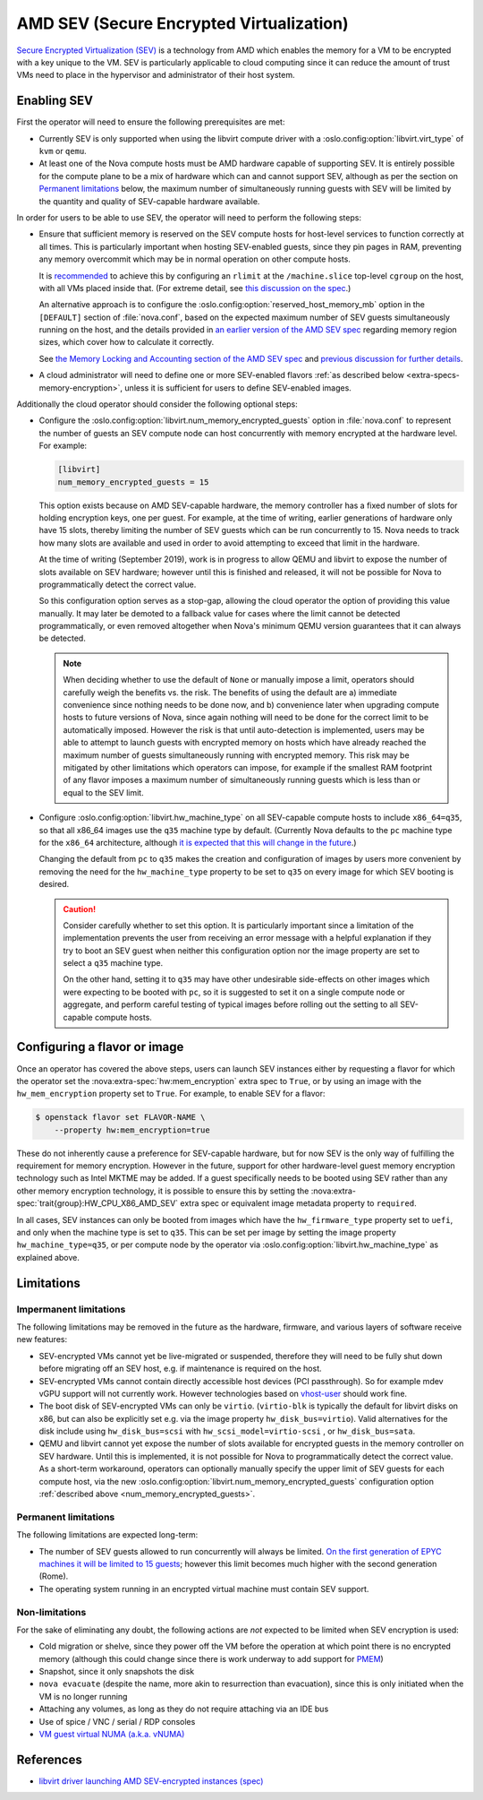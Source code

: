 .. _amd-sev:

AMD SEV (Secure Encrypted Virtualization)
=========================================

.. versionadded:: 20.0.0 (Train)

`Secure Encrypted Virtualization (SEV)`__ is a technology from AMD which
enables the memory for a VM to be encrypted with a key unique to the VM.
SEV is particularly applicable to cloud computing since it can reduce the
amount of trust VMs need to place in the hypervisor and administrator of
their host system.

.. __: https://developer.amd.com/sev/


.. _deploying-sev-capable-infrastructure:

Enabling SEV
------------

First the operator will need to ensure the following prerequisites are met:

- Currently SEV is only supported when using the libvirt compute driver with a
  :oslo.config:option:`libvirt.virt_type` of ``kvm`` or ``qemu``.

- At least one of the Nova compute hosts must be AMD hardware capable
  of supporting SEV.  It is entirely possible for the compute plane to
  be a mix of hardware which can and cannot support SEV, although as
  per the section on `Permanent limitations`_ below, the maximum
  number of simultaneously running guests with SEV will be limited by
  the quantity and quality of SEV-capable hardware available.

In order for users to be able to use SEV, the operator will need to
perform the following steps:

- Ensure that sufficient memory is reserved on the SEV compute hosts
  for host-level services to function correctly at all times.  This is
  particularly important when hosting SEV-enabled guests, since they
  pin pages in RAM, preventing any memory overcommit which may be in
  normal operation on other compute hosts.

  It is `recommended`__ to achieve this by configuring an ``rlimit`` at
  the ``/machine.slice`` top-level ``cgroup`` on the host, with all VMs
  placed inside that.  (For extreme detail, see `this discussion on the
  spec`__.)

  __ http://specs.openstack.org/openstack/nova-specs/specs/train/approved/amd-sev-libvirt-support.html#memory-reservation-solutions
  __ https://review.opendev.org/#/c/641994/2/specs/train/approved/amd-sev-libvirt-support.rst@167

  An alternative approach is to configure the
  :oslo.config:option:`reserved_host_memory_mb` option in the
  ``[DEFAULT]`` section of :file:`nova.conf`, based on the expected
  maximum number of SEV guests simultaneously running on the host, and
  the details provided in `an earlier version of the AMD SEV spec`__
  regarding memory region sizes, which cover how to calculate it
  correctly.

  __ https://specs.openstack.org/openstack/nova-specs/specs/stein/approved/amd-sev-libvirt-support.html#proposed-change

  See `the Memory Locking and Accounting section of the AMD SEV spec`__
  and `previous discussion for further details`__.

  __ http://specs.openstack.org/openstack/nova-specs/specs/train/approved/amd-sev-libvirt-support.html#memory-locking-and-accounting
  __ https://review.opendev.org/#/c/641994/2/specs/train/approved/amd-sev-libvirt-support.rst@167

- A cloud administrator will need to define one or more SEV-enabled
  flavors :ref:`as described below <extra-specs-memory-encryption>`, unless it
  is sufficient for users to define SEV-enabled images.

Additionally the cloud operator should consider the following optional
steps:

.. _num_memory_encrypted_guests:

- Configure the :oslo.config:option:`libvirt.num_memory_encrypted_guests`
  option in :file:`nova.conf` to represent the number of guests an SEV
  compute node can host concurrently with memory encrypted at the
  hardware level.  For example:

  .. code-block:: ini

     [libvirt]
     num_memory_encrypted_guests = 15

  This option exists because on AMD SEV-capable hardware, the memory
  controller has a fixed number of slots for holding encryption keys,
  one per guest.  For example, at the time of writing, earlier
  generations of hardware only have 15 slots, thereby limiting the
  number of SEV guests which can be run concurrently to 15.  Nova
  needs to track how many slots are available and used in order to
  avoid attempting to exceed that limit in the hardware.

  At the time of writing (September 2019), work is in progress to
  allow QEMU and libvirt to expose the number of slots available on
  SEV hardware; however until this is finished and released, it will
  not be possible for Nova to programmatically detect the correct
  value.

  So this configuration option serves as a stop-gap, allowing the
  cloud operator the option of providing this value manually.  It may
  later be demoted to a fallback value for cases where the limit
  cannot be detected programmatically, or even removed altogether when
  Nova's minimum QEMU version guarantees that it can always be
  detected.

  .. note::

     When deciding whether to use the default of ``None`` or manually
     impose a limit, operators should carefully weigh the benefits
     vs. the risk.  The benefits of using the default are a) immediate
     convenience since nothing needs to be done now, and b) convenience
     later when upgrading compute hosts to future versions of Nova,
     since again nothing will need to be done for the correct limit to
     be automatically imposed.  However the risk is that until
     auto-detection is implemented, users may be able to attempt to
     launch guests with encrypted memory on hosts which have already
     reached the maximum number of guests simultaneously running with
     encrypted memory.  This risk may be mitigated by other limitations
     which operators can impose, for example if the smallest RAM
     footprint of any flavor imposes a maximum number of simultaneously
     running guests which is less than or equal to the SEV limit.

- Configure :oslo.config:option:`libvirt.hw_machine_type` on all
  SEV-capable compute hosts to include ``x86_64=q35``, so that all
  x86_64 images use the ``q35`` machine type by default.  (Currently
  Nova defaults to the ``pc`` machine type for the ``x86_64``
  architecture, although `it is expected that this will change in the
  future`__.)

  Changing the default from ``pc`` to ``q35`` makes the creation and
  configuration of images by users more convenient by removing the
  need for the ``hw_machine_type`` property to be set to ``q35`` on
  every image for which SEV booting is desired.

  .. caution::

     Consider carefully whether to set this option.  It is
     particularly important since a limitation of the implementation
     prevents the user from receiving an error message with a helpful
     explanation if they try to boot an SEV guest when neither this
     configuration option nor the image property are set to select
     a ``q35`` machine type.

     On the other hand, setting it to ``q35`` may have other
     undesirable side-effects on other images which were expecting to
     be booted with ``pc``, so it is suggested to set it on a single
     compute node or aggregate, and perform careful testing of typical
     images before rolling out the setting to all SEV-capable compute
     hosts.

  __ https://bugs.launchpad.net/nova/+bug/1780138


.. _extra-specs-memory-encryption:

Configuring a flavor or image
-----------------------------

Once an operator has covered the above steps, users can launch SEV
instances either by requesting a flavor for which the operator set the
:nova:extra-spec:`hw:mem_encryption` extra spec to ``True``, or by using an
image with the ``hw_mem_encryption`` property set to ``True``. For example, to
enable SEV for a flavor:

.. code-block:: console

   $ openstack flavor set FLAVOR-NAME \
       --property hw:mem_encryption=true

These do not inherently cause a preference for SEV-capable hardware,
but for now SEV is the only way of fulfilling the requirement for
memory encryption.  However in the future, support for other
hardware-level guest memory encryption technology such as Intel MKTME
may be added.  If a guest specifically needs to be booted using SEV
rather than any other memory encryption technology, it is possible to
ensure this by setting the :nova:extra-spec:`trait{group}:HW_CPU_X86_AMD_SEV`
extra spec or equivalent image metadata property to ``required``.

In all cases, SEV instances can only be booted from images which have
the ``hw_firmware_type`` property set to ``uefi``, and only when the
machine type is set to ``q35``.  This can be set per image by setting
the image property ``hw_machine_type=q35``, or per compute node by
the operator via :oslo.config:option:`libvirt.hw_machine_type` as
explained above.


Limitations
-----------

Impermanent limitations
~~~~~~~~~~~~~~~~~~~~~~~

The following limitations may be removed in the future as the
hardware, firmware, and various layers of software receive new
features:

- SEV-encrypted VMs cannot yet be live-migrated or suspended,
  therefore they will need to be fully shut down before migrating off
  an SEV host, e.g. if maintenance is required on the host.

- SEV-encrypted VMs cannot contain directly accessible host devices
  (PCI passthrough).  So for example mdev vGPU support will not
  currently work.  However technologies based on `vhost-user`__ should
  work fine.

  __ https://wiki.qemu.org/Features/VirtioVhostUser

- The boot disk of SEV-encrypted VMs can only be ``virtio``.
  (``virtio-blk`` is typically the default for libvirt disks on x86,
  but can also be explicitly set e.g. via the image property
  ``hw_disk_bus=virtio``). Valid alternatives for the disk
  include using ``hw_disk_bus=scsi`` with
  ``hw_scsi_model=virtio-scsi`` , or ``hw_disk_bus=sata``.

- QEMU and libvirt cannot yet expose the number of slots available for
  encrypted guests in the memory controller on SEV hardware.  Until
  this is implemented, it is not possible for Nova to programmatically
  detect the correct value.  As a short-term workaround, operators can
  optionally manually specify the upper limit of SEV guests for each
  compute host, via the new
  :oslo.config:option:`libvirt.num_memory_encrypted_guests`
  configuration option :ref:`described above
  <num_memory_encrypted_guests>`.

Permanent limitations
~~~~~~~~~~~~~~~~~~~~~

The following limitations are expected long-term:

- The number of SEV guests allowed to run concurrently will always be
  limited.  `On the first generation of EPYC machines it will be
  limited to 15 guests`__; however this limit becomes much higher with
  the second generation (Rome).

  __ https://www.redhat.com/archives/libvir-list/2019-January/msg00652.html

- The operating system running in an encrypted virtual machine must
  contain SEV support.

Non-limitations
~~~~~~~~~~~~~~~

For the sake of eliminating any doubt, the following actions are *not*
expected to be limited when SEV encryption is used:

- Cold migration or shelve, since they power off the VM before the
  operation at which point there is no encrypted memory (although this
  could change since there is work underway to add support for `PMEM
  <https://pmem.io/>`_)

- Snapshot, since it only snapshots the disk

- ``nova evacuate`` (despite the name, more akin to resurrection than
  evacuation), since this is only initiated when the VM is no longer
  running

- Attaching any volumes, as long as they do not require attaching via
  an IDE bus

- Use of spice / VNC / serial / RDP consoles

- `VM guest virtual NUMA (a.k.a. vNUMA)
  <https://www.suse.com/documentation/sles-12/singlehtml/article_vt_best_practices/article_vt_best_practices.html#sec.vt.best.perf.numa.vmguest>`_


References
----------

- `libvirt driver launching AMD SEV-encrypted instances (spec)`__

.. __: http://specs.openstack.org/openstack/nova-specs/specs/train/approved/amd-sev-libvirt-support.html
